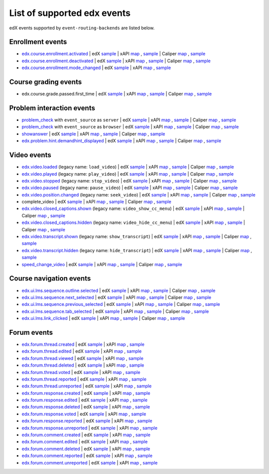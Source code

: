 
List of supported edx events
============================

edX events supported by ``event-routing-backends`` are listed below.

Enrollment events
-----------------

* `edx.course.enrollment.activated`_  | edX `sample <../../event_routing_backends/processors/tests/fixtures/current/edx.course.enrollment.activated.json>`__ | xAPI `map <./xAPI_mapping.rst#edx-course-enrollment-activated>`__ , `sample <../../event_routing_backends/processors/xapi/tests/fixtures/expected/edx.course.enrollment.activated.json>`__ | Caliper `map <./Caliper_mapping.rst#edx-course-enrollment-activated>`__ , `sample <../../event_routing_backends/processors/caliper/tests/fixtures/expected/edx.course.enrollment.activated.json>`__
* `edx.course.enrollment.deactivated`_ | edX `sample <../../event_routing_backends/processors/tests/fixtures/current/edx.course.enrollment.deactivated.json>`__ | xAPI `map <./xAPI_mapping.rst#edx-course-enrollment-deactivated>`__ , `sample <../../event_routing_backends/processors/xapi/tests/fixtures/expected/edx.course.enrollment.deactivated.json>`__ | Caliper `map <./Caliper_mapping.rst#edx-course-enrollment-deactivated>`__  , `sample <../../event_routing_backends/processors/caliper/tests/fixtures/expected/edx.course.enrollment.deactivated.json>`__
* `edx.course.enrollment.mode_changed`_ | edX `sample <../../event_routing_backends/processors/tests/fixtures/current/edx.course.enrollment.mode_changed.json>`__ | xAPI `map <./xAPI_mapping.rst#edxcourseenrollmentmode_changed>`__ , `sample <../../event_routing_backends/processors/xapi/tests/fixtures/expected/edx.course.enrollment.mode_changed.json>`__

Course grading events
-----------------------

* edx.course.grade.passed.first_time | edX `sample <../../event_routing_backends/processors/tests/fixtures/current/edx.course.grade.passed.first_time.json>`__ | xAPI `map <./xAPI_mapping.rst#edx-course-grade-passed-first-time>`__ , `sample <../../event_routing_backends/processors/xapi/tests/fixtures/expected/edx.course.grade.passed.first_time.json>`__ | Caliper `map <./Caliper_mapping.rst#edx-course-grade-passed-first-time>`__ , `sample <../../event_routing_backends/processors/caliper/tests/fixtures/expected/edx.course.grade.passed.first_time.json>`__

Problem interaction events
---------------------------

* `problem_check`_ with ``event_source`` as ``server`` | edX `sample <../../event_routing_backends/processors/tests/fixtures/current/problem_check(server).json>`__ | xAPI `map <./xAPI_mapping.rst#problem-check-event-source-server>`__ , `sample <../../event_routing_backends/processors/xapi/tests/fixtures/expected/problem_check(server).json>`__ | Caliper `map <./Caliper_mapping.rst#problem-check-event-source-server>`__ , `sample <../../event_routing_backends/processors/caliper/tests/fixtures/expected/problem_check(server).json>`__
* `problem_check`_ with ``event_source`` as ``browser`` | edX `sample <../../event_routing_backends/processors/tests/fixtures/current/problem_check(browser).json>`__ | xAPI `map <./xAPI_mapping.rst#problem-check-event-source-browser>`__ , `sample <../../event_routing_backends/processors/xapi/tests/fixtures/expected/problem_check(browser).json>`__ | Caliper `map <./Caliper_mapping.rst#problem-check-event-source-browser>`__ , `sample <../../event_routing_backends/processors/caliper/tests/fixtures/expected/problem_check(browser).json>`__
* `showanswer`_ | edX `sample <../../event_routing_backends/processors/tests/fixtures/current/showanswer.json>`__ | xAPI `map <./xAPI_mapping.rst#showanswer>`__ , `sample <../../event_routing_backends/processors/xapi/tests/fixtures/expected/showanswer.json>`__ | Caliper `map <./Caliper_mapping.rst#showanswer>`__ , `sample <../../event_routing_backends/processors/caliper/tests/fixtures/expected/showanswer.json>`__
* `edx.problem.hint.demandhint_displayed`_ | edX `sample <../../event_routing_backends/processors/tests/fixtures/current/edx.problem.hint.demandhint_displayed.json>`__ | xAPI `map <./xAPI_mapping.rst#edx-problem-hint-demandhint-displayed>`__ , `sample <../../event_routing_backends/processors/xapi/tests/fixtures/expected/edx.problem.hint.demandhint_displayed.json>`__ | Caliper `map <./Caliper_mapping.rst#edx-problem-hint-demandhint-displayed>`__ , `sample <../../event_routing_backends/processors/caliper/tests/fixtures/expected/edx.problem.hint.demandhint_displayed.json>`__

Video events
-------------

* `edx.video.loaded`_ (legacy name: ``load_video``) | edX `sample <../../event_routing_backends/processors/tests/fixtures/current/load_video.json>`__ | xAPI `map <./xAPI_mapping.rst#edx-video-loaded>`__ , `sample <../../event_routing_backends/processors/xapi/tests/fixtures/expected/load_video.json>`__ | Caliper `map <./Caliper_mapping.rst#edx-video-loaded>`__ , `sample <../../event_routing_backends/processors/caliper/tests/fixtures/expected/load_video.json>`__
* `edx.video.played`_ (legacy name: ``play_video``) | edX `sample <../../event_routing_backends/processors/tests/fixtures/current/play_video.json>`__ | xAPI `map <./xAPI_mapping.rst#edx-video-played>`__ , `sample <../../event_routing_backends/processors/xapi/tests/fixtures/expected/play_video.json>`__ | Caliper `map <./Caliper_mapping.rst#edx-video-played>`__ , `sample <../../event_routing_backends/processors/caliper/tests/fixtures/expected/play_video.json>`__
* `edx.video.stopped`_ (legacy name: ``stop_video``) | edX `sample <../../event_routing_backends/processors/tests/fixtures/current/stop_video.json>`__ | xAPI `map <./xAPI_mapping.rst#edx-video-stopped>`__ , `sample <../../event_routing_backends/processors/xapi/tests/fixtures/expected/stop_video.json>`__ | Caliper `map <./Caliper_mapping.rst#edx-video-stopped>`__ , `sample <../../event_routing_backends/processors/caliper/tests/fixtures/expected/stop_video.json>`__
* `edx.video.paused`_ (legacy name: ``pause_video``) | edX `sample <../../event_routing_backends/processors/tests/fixtures/current/pause_video.json>`__ | xAPI `map <./xAPI_mapping.rst#edx-video-paused>`__ , `sample <../../event_routing_backends/processors/xapi/tests/fixtures/expected/pause_video.json>`__ | Caliper `map <./Caliper_mapping.rst#edx-video-paused>`__ , `sample <../../event_routing_backends/processors/caliper/tests/fixtures/expected/pause_video.json>`__
* `edx.video.position.changed`_ (legacy name: ``seek_video``) | edX `sample <../../event_routing_backends/processors/tests/fixtures/current/seek_video.json>`__ | xAPI `map <./xAPI_mapping.rst#edx-video-position-changed>`__ , `sample <../../event_routing_backends/processors/xapi/tests/fixtures/expected/seek_video.json>`__ | Caliper `map <./Caliper_mapping.rst#edx-video-position-changed>`__ , `sample <../../event_routing_backends/processors/caliper/tests/fixtures/expected/seek_video.json>`__
* complete_video | edX `sample <../../event_routing_backends/processors/tests/fixtures/current/complete_video.json>`__ | xAPI `map <./xAPI_mapping.rst#complete_video>`__ , `sample <../../event_routing_backends/processors/xapi/tests/fixtures/expected/complete_video.json>`__ | Caliper `map <./Caliper_mapping.rst#complete_video>`__ , `sample <../../event_routing_backends/processors/caliper/tests/fixtures/expected/complete_video.json>`__
* `edx.video.closed_captions.shown`_ (legacy name: ``video_show_cc_menu``) | edX `sample <../../event_routing_backends/processors/tests/fixtures/current/video_show_cc_menu.json>`__ | xAPI `map <./xAPI_mapping.rst#edx-video-closed_captions-shown>`__ , `sample <../../event_routing_backends/processors/xapi/tests/fixtures/expected/video_show_cc_menu.json>`__ | Caliper `map <./Caliper_mapping.rst#edx-video-closed_captions-shown>`__ , `sample <../../event_routing_backends/processors/caliper/tests/fixtures/expected/video_show_cc_menu.json>`__
* `edx.video.closed_captions.hidden`_ (legacy name: ``video_hide_cc_menu``) | edX `sample <../../event_routing_backends/processors/tests/fixtures/current/video_hide_cc_menu.json>`__ | xAPI `map <./xAPI_mapping.rst#edx-video-closed_captions-hidden>`__ , `sample <../../event_routing_backends/processors/xapi/tests/fixtures/expected/video_hide_cc_menu.json>`__ | Caliper `map <./Caliper_mapping.rst#edx-video-closed_captions-hidden>`__ , `sample <../../event_routing_backends/processors/caliper/tests/fixtures/expected/video_hide_cc_menu.json>`__
* `edx.video.transcript.shown`_ (legacy name: ``show_transcript``) | edX `sample <../../event_routing_backends/processors/tests/fixtures/current/show_transcript.json>`__ | xAPI `map <./xAPI_mapping.rst#edx-video-transcript-shown>`__ , `sample <../../event_routing_backends/processors/xapi/tests/fixtures/expected/show_transcript.json>`__ | Caliper `map <./Caliper_mapping.rst#edx-video-transcript-shown>`__ , `sample <../../event_routing_backends/processors/caliper/tests/fixtures/expected/show_transcript.json>`__
* `edx.video.transcript.hidden`_ (legacy name: ``hide_transcript``) | edX `sample <../../event_routing_backends/processors/tests/fixtures/current/hide_transcript.json>`__ | xAPI `map <./xAPI_mapping.rst#edx-video-transcript-hidden>`__ , `sample <../../event_routing_backends/processors/xapi/tests/fixtures/expected/hide_transcript.json>`__ | Caliper `map <./Caliper_mapping.rst#edx-video-transcript-hidden>`__ , `sample <../../event_routing_backends/processors/caliper/tests/fixtures/expected/hide_transcript.json>`__
* `speed_change_video`_ | edX `sample <../../event_routing_backends/processors/tests/fixtures/current/speed_change_video.json>`__ | xAPI `map <./xAPI_mapping.rst#speed_change_video>`__ , `sample <../../event_routing_backends/processors/xapi/tests/fixtures/expected/speed_change_video.json>`__ | Caliper `map <./Caliper_mapping.rst#speed_change_video>`__ , `sample <../../event_routing_backends/processors/caliper/tests/fixtures/expected/speed_change_video.json>`__

Course navigation events
------------------------

* `edx.ui.lms.sequence.outline.selected`_ | edX `sample <../../event_routing_backends/processors/tests/fixtures/current/edx.ui.lms.outline.selected.json>`__ | xAPI `map <./xAPI_mapping.rst#edx-ui-lms-sequence-outline-selected>`__ , `sample <../../event_routing_backends/processors/xapi/tests/fixtures/expected/edx.ui.lms.outline.selected.json>`__ | Caliper `map <./Caliper_mapping.rst#edx-ui-lms-sequence-outline-selected>`__ , `sample <../../event_routing_backends/processors/caliper/tests/fixtures/expected/edx.ui.lms.outline.selected.json>`__
* `edx.ui.lms.sequence.next_selected`_  | edX `sample <../../event_routing_backends/processors/tests/fixtures/current/edx.ui.lms.sequence.next_selected.json>`__ | xAPI `map <./xAPI_mapping.rst#edx-ui-lms-sequence-next-selected>`__ , `sample <../../event_routing_backends/processors/xapi/tests/fixtures/expected/edx.ui.lms.sequence.next_selected.json>`__  | Caliper `map <./Caliper_mapping.rst#edx-ui-lms-sequence-next-selected>`__ , `sample <../../event_routing_backends/processors/caliper/tests/fixtures/expected/edx.ui.lms.sequence.next_selected.json>`__
* `edx.ui.lms.sequence.previous_selected`_ | edX `sample <../../event_routing_backends/processors/tests/fixtures/current/edx.ui.lms.sequence.previous_selected.json>`__ | xAPI `map <./xAPI_mapping.rst#edx-ui-lms-sequence-previous-selected>`__ , `sample <../../event_routing_backends/processors/xapi/tests/fixtures/expected/edx.ui.lms.sequence.previous_selected.json>`__ | Caliper `map <./Caliper_mapping.rst#edx-ui-lms-sequence-previous-selected>`__ , `sample <../../event_routing_backends/processors/caliper/tests/fixtures/expected/edx.ui.lms.sequence.previous_selected.json>`__
* `edx.ui.lms.sequence.tab_selected`_  | edX `sample <../../event_routing_backends/processors/tests/fixtures/current/edx.ui.lms.sequence.tab_selected.json>`__ | xAPI `map <./xAPI_mapping.rst#edx-ui-lms-sequence-tab-selected>`__ , `sample <../../event_routing_backends/processors/xapi/tests/fixtures/expected/edx.ui.lms.sequence.tab_selected.json>`__ | Caliper `map <./Caliper_mapping.rst#edx-ui-lms-sequence-tab-selected>`__ , `sample <../../event_routing_backends/processors/caliper/tests/fixtures/expected/edx.ui.lms.sequence.tab_selected.json>`__
* `edx.ui.lms.link_clicked`_ | edX `sample <../../event_routing_backends/processors/tests/fixtures/current/edx.ui.lms.link_clicked.json>`__ | xAPI `map <./xAPI_mapping.rst#edx-ui-lms-link-clicked>`__ , `sample <../../event_routing_backends/processors/xapi/tests/fixtures/expected/edx.ui.lms.link_clicked.json>`__ | Caliper `map <./Caliper_mapping.rst#edx-ui-lms-link-clicked>`__ , `sample <../../event_routing_backends/processors/caliper/tests/fixtures/expected/edx.ui.lms.link_clicked.json>`__

Forum events
-----------------

* `edx.forum.thread.created`_  | edX `sample <../../event_routing_backends/processors/tests/fixtures/current/edx.forum.thread.created.json>`__ | xAPI `map <./xAPI_mapping.rst#edx-forum-thread-created>`__ , `sample <../../event_routing_backends/processors/xapi/tests/fixtures/expected/edx.forum.thread.created.json>`__
* `edx.forum.thread.edited`_ | edX `sample <../../event_routing_backends/processors/tests/fixtures/current/edx.forum.thread.edited.json>`__ | xAPI `map <./xAPI_mapping.rst#edx-forum-thread-edited>`__ , `sample <../../event_routing_backends/processors/xapi/tests/fixtures/expected/edx.forum.thread.edited.json>`__
* `edx.forum.thread.viewed`_ | edX `sample <../../event_routing_backends/processors/tests/fixtures/current/edx.forum.thread.viewed.json>`__ | xAPI `map <./xAPI_mapping.rst#edx-forum-thread-viewed>`__ , `sample <../../event_routing_backends/processors/xapi/tests/fixtures/expected/edx.forum.thread.viewed.json>`__
* `edx.forum.thread.deleted`_ | edX `sample <../../event_routing_backends/processors/tests/fixtures/current/edx.forum.thread.deleted.json>`__ | xAPI `map <./xAPI_mapping.rst#edx-forum-thread-deleted>`__ , `sample <../../event_routing_backends/processors/xapi/tests/fixtures/expected/edx.forum.thread.deleted.json>`__
* `edx.forum.thread.voted`_ | edX `sample <../../event_routing_backends/processors/tests/fixtures/current/edx.forum.thread.voted.json>`__ | xAPI `map <./xAPI_mapping.rst#edx-forum-thread-voted>`__ , `sample <../../event_routing_backends/processors/xapi/tests/fixtures/expected/edx.forum.thread.voted.json>`__
* `edx.forum.thread.reported`_ | edX `sample <../../event_routing_backends/processors/tests/fixtures/current/edx.forum.thread.reported.json>`__ | xAPI `map <./xAPI_mapping.rst#edx-forum-thread-reported>`__ , `sample <../../event_routing_backends/processors/xapi/tests/fixtures/expected/edx.forum.thread.reported.json>`__
* `edx.forum.thread.unreported`_ | edX `sample <../../event_routing_backends/processors/tests/fixtures/current/edx.forum.thread.unreported.json>`__ | xAPI `map <./xAPI_mapping.rst#edx-forum-thread-unreported>`__ , `sample <../../event_routing_backends/processors/xapi/tests/fixtures/expected/edx.forum.thread.unreported.json>`__
* `edx.forum.response.created`_ | edX `sample <../../event_routing_backends/processors/tests/fixtures/current/edx.forum.response.created.json>`__ | xAPI `map <./xAPI_mapping.rst#edx.forum.response.created>`__ , `sample <../../event_routing_backends/processors/xapi/tests/fixtures/expected/edx.forum.response.created.json>`__
* `edx.forum.response.edited`_ | edX `sample <../../event_routing_backends/processors/tests/fixtures/current/edx.forum.response.edited.json>`__ | xAPI `map <./xAPI_mapping.rst#edx.forum.response.edited>`__ , `sample <../../event_routing_backends/processors/xapi/tests/fixtures/expected/edx.forum.response.edited.json>`__
* `edx.forum.response.deleted`_ | edX `sample <../../event_routing_backends/processors/tests/fixtures/current/edx.forum.response.deleted.json>`__ | xAPI `map <./xAPI_mapping.rst#edx.forum.response.deleted>`__ , `sample <../../event_routing_backends/processors/xapi/tests/fixtures/expected/edx.forum.response.deleted.json>`__
* `edx.forum.response.voted`_ | edX `sample <../../event_routing_backends/processors/tests/fixtures/current/edx.forum.response.voted.json>`__ | xAPI `map <./xAPI_mapping.rst#edx.forum.response.voted>`__ , `sample <../../event_routing_backends/processors/xapi/tests/fixtures/expected/edx.forum.response.voted.json>`__
* `edx.forum.response.reported`_ | edX `sample <../../event_routing_backends/processors/tests/fixtures/current/edx.forum.response.reported.json>`__ | xAPI `map <./xAPI_mapping.rst#edx.forum.response.reported>`__ , `sample <../../event_routing_backends/processors/xapi/tests/fixtures/expected/edx.forum.response.reported.json>`__
* `edx.forum.response.unreported`_ | edX `sample <../../event_routing_backends/processors/tests/fixtures/current/edx.forum.response.unreported.json>`__ | xAPI `map <./xAPI_mapping.rst#edx.forum.response.unreported>`__ , `sample <../../event_routing_backends/processors/xapi/tests/fixtures/expected/edx.forum.response.unreported.json>`__
* `edx.forum.comment.created`_ | edX `sample <../../event_routing_backends/processors/tests/fixtures/current/edx.forum.comment.created.json>`__ | xAPI `map <./xAPI_mapping.rst#edx.forum.comment.created>`__ , `sample <../../event_routing_backends/processors/xapi/tests/fixtures/expected/edx.forum.comment.created.json>`__
* `edx.forum.comment.edited`_ | edX `sample <../../event_routing_backends/processors/tests/fixtures/current/edx.forum.comment.edited.json>`__ | xAPI `map <./xAPI_mapping.rst#edx.forum.comment.edited>`__ , `sample <../../event_routing_backends/processors/xapi/tests/fixtures/expected/edx.forum.comment.edited.json>`__
* `edx.forum.comment.deleted`_ | edX `sample <../../event_routing_backends/processors/tests/fixtures/current/edx.forum.comment.deleted.json>`__ | xAPI `map <./xAPI_mapping.rst#edx.forum.comment.deleted>`__ , `sample <../../event_routing_backends/processors/xapi/tests/fixtures/expected/edx.forum.comment.deleted.json>`__
* `edx.forum.comment.reported`_ | edX `sample <../../event_routing_backends/processors/tests/fixtures/current/edx.forum.comment.reported.json>`__ | xAPI `map <./xAPI_mapping.rst#edx.forum.comment.reported>`__ , `sample <../../event_routing_backends/processors/xapi/tests/fixtures/expected/edx.forum.comment.reported.json>`__
* `edx.forum.comment.unreported`_ | edX `sample <../../event_routing_backends/processors/tests/fixtures/current/edx.forum.comment.unreported.json>`__ | xAPI `map <./xAPI_mapping.rst#edx.forum.comment.unreported>`__ , `sample <../../event_routing_backends/processors/xapi/tests/fixtures/expected/edx.forum.comment.unreported.json>`__


.. _edx.course.enrollment.activated: http://edx.readthedocs.io/projects/devdata/en/latest/internal_data_formats/tracking_logs/student_event_types.html#edx-course-enrollment-activated-and-edx-course-enrollment-deactivated
.. _edx.course.enrollment.deactivated: http://edx.readthedocs.io/projects/devdata/en/latest/internal_data_formats/tracking_logs/student_event_types.html#edx-course-enrollment-activated-and-edx-course-enrollment-deactivated
.. _edx.course.enrollment.mode_changed: https://edx.readthedocs.io/projects/devdata/en/latest/internal_data_formats/tracking_logs/student_event_types.html#edx-course-enrollment-mode-changed
.. _edx.grades.problem.submitted: http://edx.readthedocs.io/projects/devdata/en/latest/internal_data_formats/tracking_logs/course_team_event_types.html#edx-grades-problem-submitted
.. _problem_check: http://edx.readthedocs.io/projects/devdata/en/latest/internal_data_formats/tracking_logs/student_event_types.html#problem-check
.. _showanswer: http://edx.readthedocs.io/projects/devdata/en/latest/internal_data_formats/tracking_logs/student_event_types.html#showanswer
.. _edx.problem.hint.demandhint_displayed: http://edx.readthedocs.io/projects/devdata/en/latest/internal_data_formats/tracking_logs/student_event_types.html#edx-problem-hint-demandhint-displayed
.. _edx.video.loaded: http://edx.readthedocs.io/projects/devdata/en/latest/internal_data_formats/tracking_logs/student_event_types.html#load-video-edx-video-loaded
.. _edx.video.played: http://edx.readthedocs.io/projects/devdata/en/latest/internal_data_formats/tracking_logs/student_event_types.html#play-video-edx-video-played
.. _edx.video.stopped: http://edx.readthedocs.io/projects/devdata/en/latest/internal_data_formats/tracking_logs/student_event_types.html#stop-video-edx-video-stopped
.. _edx.video.paused: http://edx.readthedocs.io/projects/devdata/en/latest/internal_data_formats/tracking_logs/student_event_types.html#pause-video-edx-video-paused
.. _edx.video.position.changed: http://edx.readthedocs.io/projects/devdata/en/latest/internal_data_formats/tracking_logs/student_event_types.html#seek-video-edx-video-position-changed
.. _edx.ui.lms.sequence.outline.selected: http://edx.readthedocs.io/projects/devdata/en/latest/internal_data_formats/tracking_logs/student_event_types.html#edx-ui-lms-outline-selected
.. _edx.ui.lms.sequence.next_selected: http://edx.readthedocs.io/projects/devdata/en/latest/internal_data_formats/tracking_logs/student_event_types.html#example-edx-ui-lms-sequence-next-selected-events
.. _edx.ui.lms.sequence.previous_selected: http://edx.readthedocs.io/projects/devdata/en/latest/internal_data_formats/tracking_logs/student_event_types.html#edx-ui-lms-sequence-previous-selected
.. _edx.ui.lms.sequence.tab_selected: http://edx.readthedocs.io/projects/devdata/en/latest/internal_data_formats/tracking_logs/student_event_types.html#edx-ui-lms-sequence-tab-selected
.. _edx.ui.lms.link_clicked: http://edx.readthedocs.io/projects/devdata/en/latest/internal_data_formats/tracking_logs/student_event_types.html#edx-ui-lms-link-clicked
.. _edx.video.closed_captions.shown: https://docs.openedx.org/en/latest/developers/references/internal_data_formats/tracking_logs/student_event_types.html#video-show-cc-menu-edx-video-language-menu-shown
.. _edx.video.closed_captions.hidden: https://docs.openedx.org/en/latest/developers/references/internal_data_formats/tracking_logs/student_event_types.html#video-hide-cc-menu-edx-video-language-menu-hidden
.. _edx.video.transcript.shown: https://docs.openedx.org/en/latest/developers/references/internal_data_formats/tracking_logs/student_event_types.html#show-transcript-edx-video-transcript-shown
.. _edx.video.transcript.hidden: https://docs.openedx.org/en/latest/developers/references/internal_data_formats/tracking_logs/student_event_types.html#hide-transcript-edx-video-transcript-hidden
.. _speed_change_video: https://docs.openedx.org/en/latest/developers/references/internal_data_formats/tracking_logs/student_event_types.html#speed-change-video
.. _edx.forum.thread.created: https://docs.openedx.org/en/latest/developers/references/internal_data_formats/tracking_logs/student_event_types.html#edx-forum-thread-created
.. _edx.forum.thread.edited: https://docs.openedx.org/en/latest/developers/references/internal_data_formats/tracking_logs/student_event_types.html#edx-forum-thread-edited
.. _edx.forum.thread.viewed: https://docs.openedx.org/en/latest/developers/references/internal_data_formats/tracking_logs/student_event_types.html#edx-forum-thread-viewed
.. _edx.forum.thread.deleted: https://docs.openedx.org/en/latest/developers/references/internal_data_formats/tracking_logs/student_event_types.html#edx-forum-thread-deleted
.. _edx.forum.thread.voted: https://docs.openedx.org/en/latest/developers/references/internal_data_formats/tracking_logs/student_event_types.html#edx-forum-thread-voted
.. _edx.forum.thread.reported: https://docs.openedx.org/en/latest/developers/references/internal_data_formats/tracking_logs/student_event_types.html#edx-forum-thread-reported
.. _edx.forum.thread.unreported: https://docs.openedx.org/en/latest/developers/references/internal_data_formats/tracking_logs/student_event_types.html#edx-forum-thread-unreported
.. _edx.forum.response.created: https://docs.openedx.org/en/latest/developers/references/internal_data_formats/tracking_logs/student_event_types.html#edx-forum-response-created
.. _edx.forum.response.edited: https://docs.openedx.org/en/latest/developers/references/internal_data_formats/tracking_logs/student_event_types.html#edx-forum-response-edited
.. _edx.forum.response.deleted: https://docs.openedx.org/en/latest/developers/references/internal_data_formats/tracking_logs/student_event_types.html#edx-forum-response-deleted
.. _edx.forum.response.voted: https://docs.openedx.org/en/latest/developers/references/internal_data_formats/tracking_logs/student_event_types.html#edx-forum-response-voted
.. _edx.forum.response.reported: https://docs.openedx.org/en/latest/developers/references/internal_data_formats/tracking_logs/student_event_types.html#edx-forum-response-reported
.. _edx.forum.response.unreported: https://docs.openedx.org/en/latest/developers/references/internal_data_formats/tracking_logs/student_event_types.html#edx-forum-response-unreported
.. _edx.forum.comment.created: https://docs.openedx.org/en/latest/developers/references/internal_data_formats/tracking_logs/student_event_types.html#edx-forum-comment-created
.. _edx.forum.comment.edited: https://docs.openedx.org/en/latest/developers/references/internal_data_formats/tracking_logs/student_event_types.html#edx-forum-comment-edited
.. _edx.forum.comment.deleted: https://docs.openedx.org/en/latest/developers/references/internal_data_formats/tracking_logs/student_event_types.html#edx-forum-comment-deleted
.. _edx.forum.comment.reported: https://docs.openedx.org/en/latest/developers/references/internal_data_formats/tracking_logs/student_event_types.html#edx-forum-comment-reported
.. _edx.forum.comment.unreported: https://docs.openedx.org/en/latest/developers/references/internal_data_formats/tracking_logs/student_event_types.html#edx-forum-comment-unreported
